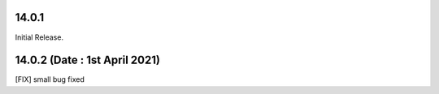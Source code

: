 14.0.1
-----------
Initial Release.

14.0.2 (Date : 1st April 2021)
-------------------------
[FIX] small bug fixed
